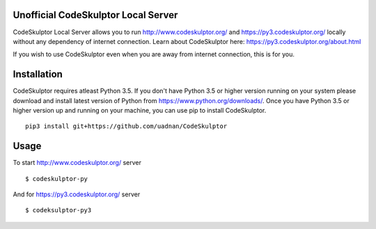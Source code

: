 ------------------------------------
Unofficial CodeSkulptor Local Server
------------------------------------

CodeSkulptor Local Server allows you to run http://www.codeskulptor.org/ and https://py3.codeskulptor.org/ locally without
any dependency of internet connection. Learn about CodeSkulptor here: https://py3.codeskulptor.org/about.html

If you wish to use CodeSkulptor even when you are away from internet connection, this is for you.

--------------
 Installation
--------------
CodeSkulptor requires atleast Python 3.5. If you don't have Python 3.5 or higher version running on your system please download and install latest version of Python from https://www.python.org/downloads/. Once you have Python 3.5 or higher version up and running on your machine, you can use pip to install CodeSkulptor.

::

   pip3 install git+https://github.com/uadnan/CodeSkulptor

-------
 Usage
-------

To start http://www.codeskulptor.org/ server
::

    $ codeskulptor-py
    
And for https://py3.codeskulptor.org/ server
::

    $ codeksulptor-py3
